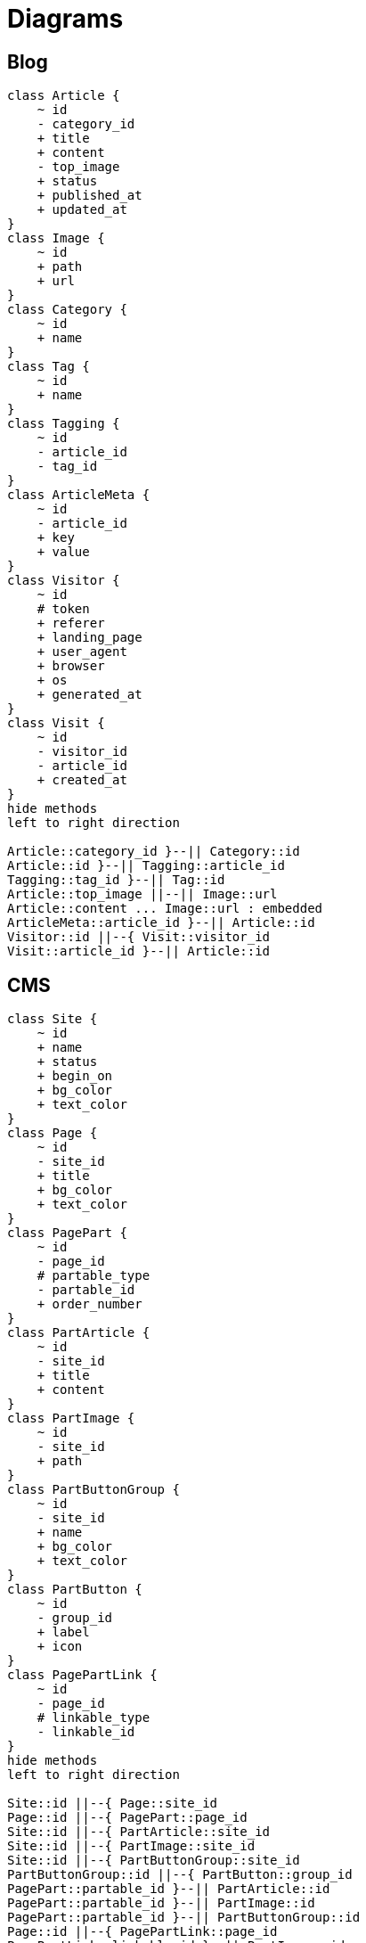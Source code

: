 = Diagrams


== Blog
[plantuml]
....
class Article {
    ~ id
    - category_id
    + title
    + content
    - top_image
    + status
    + published_at
    + updated_at
}
class Image {
    ~ id
    + path
    + url
}
class Category {
    ~ id
    + name
}
class Tag {
    ~ id
    + name
}
class Tagging {
    ~ id
    - article_id
    - tag_id
}
class ArticleMeta {
    ~ id
    - article_id
    + key
    + value
}
class Visitor {
    ~ id
    # token
    + referer
    + landing_page
    + user_agent
    + browser
    + os
    + generated_at
}
class Visit {
    ~ id
    - visitor_id
    - article_id
    + created_at
}
hide methods
left to right direction

Article::category_id }--|| Category::id
Article::id }--|| Tagging::article_id
Tagging::tag_id }--|| Tag::id
Article::top_image ||--|| Image::url
Article::content ... Image::url : embedded
ArticleMeta::article_id }--|| Article::id
Visitor::id ||--{ Visit::visitor_id
Visit::article_id }--|| Article::id
....


== CMS
[plantuml]
....
class Site {
    ~ id
    + name
    + status
    + begin_on
    + bg_color
    + text_color
}
class Page {
    ~ id
    - site_id
    + title
    + bg_color
    + text_color
}
class PagePart {
    ~ id
    - page_id
    # partable_type
    - partable_id
    + order_number
}
class PartArticle {
    ~ id
    - site_id
    + title
    + content
}
class PartImage {
    ~ id
    - site_id
    + path
}
class PartButtonGroup {
    ~ id
    - site_id
    + name
    + bg_color
    + text_color
}
class PartButton {
    ~ id
    - group_id
    + label
    + icon
}
class PagePartLink {
    ~ id
    - page_id
    # linkable_type
    - linkable_id
}
hide methods
left to right direction

Site::id ||--{ Page::site_id
Page::id ||--{ PagePart::page_id
Site::id ||--{ PartArticle::site_id
Site::id ||--{ PartImage::site_id
Site::id ||--{ PartButtonGroup::site_id
PartButtonGroup::id ||--{ PartButton::group_id
PagePart::partable_id }--|| PartArticle::id
PagePart::partable_id }--|| PartImage::id
PagePart::partable_id }--|| PartButtonGroup::id
Page::id ||--{ PagePartLink::page_id
PagePartLink::linkable_id }--|| PartImage::id
PagePartLink::linkable_id }--|| PartButton::id
....


== DataImportFilter
[plantuml]
....
class DataImportTarget {
    ~ id
    + name
    + last_imported_at
}
class DataImportConditionOperator {
    ~ id
    # parent_type
    - parent_id
    + operation
    + name
}
class DataImportCondition {
    ~ id
    - operator_id
    + column
    + filter
    + value
}
hide methods
left to right direction

DataImportTarget::id ||--|| DataImportConditionOperator::parent_id
DataImportConditionOperator ||--{ DataImportConditionOperator
DataImportConditionOperator::id ||--{ DataImportCondition::operator_id
....


== e-Learning
[plantuml]
....
class Student {
    ~ id
    + name
}
class Teacher {
    ~ id
    + name
}
class Course {
    ~ id
    - teacher_id
    + name
}
class Subscription {
    ~ id
    - student_id
    - course_id
}
class Lecture {
    ~ id
    - course_id
    + name
}
class LectureMaterial {
    ~ id
    - lecture_id
    - creator_id
    + file
}
class Submission {
    ~ id
    - student_id
    - lecture_id
    + status
}
class Review {
    ~ id
    - submission_id
    - teacher_id
    + rating
    + comment
}
class Attendance {
    ~ id
    - lecture_id
    - student_id
}
hide methods
left to right direction

Course::id ||--{ Lecture::course_id
Course::teacher_id }--|| Teacher::id
Subscription::student_id ||--|| Student::id
Course::id ||--{ Subscription::course_id
Lecture::id ||--{ LectureMaterial::lecture_id
Teacher::id ||--{ LectureMaterial::creator_id
Lecture::id ||--{ Submission::lecture_id
Submission::student_id ||--|| Student::id
Teacher::id ||--{ Review::teacher_id
Review::submission_id ||--|| Submission::id
Lecture::id ||--{ Attendance::lecture_id
Attendance::student_id ||--|| Student::id
....


== IssueWorkflow
[plantuml]
....
class Role {
    ~ id
    + name
}
class User {
    ~ id
    - role_id
    + name
}
class Issue {
    ~ id
    - creator_id
    - workflow_id
    - status_id
    - assignee_id
    + title
    + content
}
class Status {
    ~ id
    + name
}
class Workflow {
    ~ id
    + name
}
class WorkflowRule {
    ~ id
    - workflow_id
    - status_id
    - accessible_status_id
    - role_id
}
hide methods
left to right direction

User::id ||--{ Issue::creator_id
User::id ||--{ Issue::assignee_id
Issue::workflow_id }--|| Workflow::id
Issue::status_id }--|| Status::id
Workflow::id ||--{ WorkflowRule::workflow_id
Status::id ||--{ WorkflowRule::status_id
Status::id ||--{ WorkflowRule::accessible_status_id
User::role_id }--|| Role::id
Role::id ||--{ WorkflowRule::role_id
....


== Shopping
[plantuml]
....
class User {
    ~ id
    + name
    + address
    + tel
}
class Cart {
    ~ id
    - user_id
}
class Product {
    ~ id
    + name
    + price
}
class CartItem {
    ~ id
    - cart_id
    - product_id
    + quantity
}
class Order {
    ~ id
    - user_id
    + destination_address
    + tel
    + amount
    + order_date
    + status
}
class OrderItem {
    ~ id
    - order_id
    - product_id
    + amount
    + quantity
    + status
}
class Payment {
    ~ id
    - user_id
    - order_id
    + amount
}
hide methods
left to right direction

User::id ||--|| Cart::user_id
Cart::id ||--{ CartItem::cart_id
CartItem::product_id }--|| Product::id
User::id ||--{ Order::user_id
Order::id ||--{ OrderItem::order_id
OrderItem::product_id }--|| Product::id
User::id ||--{ Payment::user_id
Order::id ||--|| Payment::order_id
....


== SNS
[plantuml]
....
class User {
    ~ id
    # screen_name
    + name
    + password_digest
    + joined_on
}
class Following {
    ~ id
    - follower_id
    - followee_id
}
class Post {
    ~ id
    - user_id
    + content
    + created_at
}
class Comment {
    ~ id
    - post_id
    - user_id
    + content
    + created_at
}
class Reaction {
    ~ id
    - user_id
    # subject_type
    - subject_id
    + type
}
class Attachment {
    ~ id
    # record_type
    - record_id
    # name
    - blob_id
}
class AttachmentBlob {
    ~ id
    # uuid
    + filename
    + content_type
}
class Notification {
    ~ id
    - user_id
    + title
    + content
    # subject_type
    - subject_id
    + is_read
}
hide methods
left to right direction

Post::user_id }--|| User::id
Comment::post_id }--|| Post::id
Comment::user_id }--|| User::id
User::id ||--{ Following::follower_id
User::id ||--{ Following::followee_id
Reaction::user_id }--|| User::id
Reaction::subject_id }--|| Post::id
Reaction::subject_id }--|| Comment::id
Attachment::blob_id ||--|| AttachmentBlob::id
Post ..> Attachment::name : image
Post::id ||--{ Attachment::record_id
Comment ..> Attachment::name : image
Comment::id ||--{ Attachment::record_id
Notification::user_id }--|| User::id
Notification::subject_id }--|| Post::id
....



== SpreadsheetFormatter
[plantuml]
....
class Format {
    ~ id
    + name
}
class Paper {
    ~ id
    - format_id
    + name
}
class FormatPaper {
    ~ id
    - format_id
    - paper_id
    + order_number
}
class Accessor {
    ~ id
    - parent_id
    + type
    + value
}
class PaperAccessor {
    ~ id
    - paper_id
    - accessor_id
    + cell
    + option
}
hide methods
left to right direction

Format::id ||--{ FormatPaper::format_id
Paper::id ||--{ FormatPaper::paper_id
Accessor ||--{ Accessor : parent_id
Paper::id ||--{ PaperAccessor::paper_id
PaperAccessor::accessor_id }--|| Accessor::id
....
